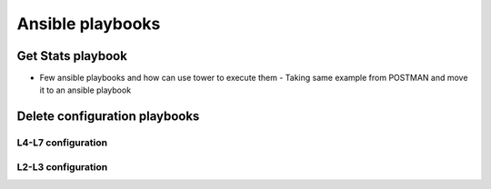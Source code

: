 Ansible playbooks
=================

Get Stats playbook
------------------

- Few ansible playbooks and how can use tower to execute them
  - Taking same example from POSTMAN and move it to an ansible playbook
  
Delete configuration playbooks
------------------------------

L4-L7 configuration
```````````````````

L2-L3 configuration
```````````````````
  